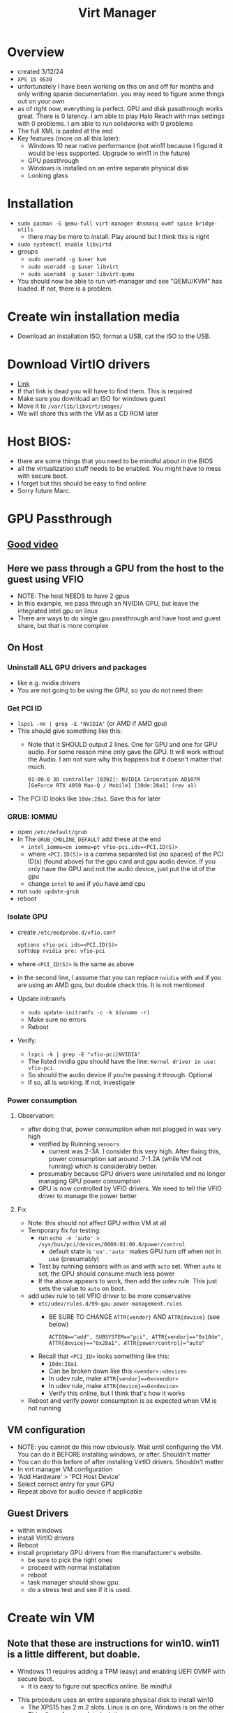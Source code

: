 #+title: Virt Manager

* Overview
- created 3/12/24
- ~XPS 15 9530~
- unfortunately I have been working on this on and off for months and only writing sparse documentation. you may need to figure some things out on your own
- as of right now, everything is perfect. GPU and disk passthrough works great. There is 0 latency. I am able to play Halo Reach with max settings with 0 problems. I am able to run solidworks with 0 problems
- The full XML is pasted at the end
- Key features (more on all this later):
  - Windows 10 near native performance (not win11 because I figured it would be less supported. Upgrade to win11 in the future)
  - GPU passthrough
  - Windows is installed on an entire separate physical disk
  - Looking glass
* Installation
- ~sudo pacman -S qemu-full virt-manager dnsmasq ovmf spice bridge-utils~
  - there may be more to install. Play around but I think this is right
- ~sudo systemctl enable libvirtd~
- groups
  - ~sudo useradd -g $user kvm~
  - ~sudo useradd -g $user libvirt~
  - ~sudo useradd -g $user libvirt-qumu~
- You should now be able to run virt-manager and see "QEMU/KVM" has loaded. If not, there is a problem.
* Create win installation media
- Download an installation ISO, format a USB, cat the ISO to the USB.
* Download VirtIO drivers
- [[https://fedorapeople.org/groups/virt/virtio-win/direct-downloads/archive-virtio/virtio-win-0.1.240-1/][Link]]
- If that link is dead you will have to find them. This is required
- Make sure you download an ISO for windows guest
- Move it to ~/var/lib/libvirt/images/~
- We will share this with the VM as a CD ROM later
* Host BIOS:
- there are some things that you need to be mindful about in the BIOS
- all the virtualization stuff needs to be enabled. You might have to mess with secure boot.
- I forget but this should be easy to find online
- Sorry future Marc.
* GPU Passthrough
** [[https://www.youtube.com/watch?v=g--fe8_kEcw][Good video]]
** Here we pass through a GPU from the host to the guest using VFIO
- NOTE: The host NEEDS to have 2 gpus
- In this example, we pass through an NVIDIA GPU, but leave the integrated intel gpu on linux
- There are ways to do single gpu passthrough and have host and guest share, but that is more complex
** On Host
*** Uninstall ALL GPU drivers and packages
- like e.g. nvidia drivers
- You are not going to be using the GPU, so you do not need them
*** Get PCI ID
- ~lspci -nn | grep -E "NVIDIA"~ (or AMD if AMD gpu)
- This should give something like this:
  - Note that it SHOULD output 2 lines. One for GPU and one for GPU audio. For some reason mine only gave the GPU. It will work without the Audio. I am not sure why this happens but it doesn't matter that much.
        #+BEGIN_SRC
        01:00.0 3D controller [0302]: NVIDIA Corporation AD107M [GeForce RTX 4050 Max-Q / Mobile] [10de:28a1] (rev a1)
        #+END_SRC
- The PCI ID looks like ~10de:28a1~. Save this for later
*** GRUB: IOMMU
  - open ~/etc/default/grub~
  - In The ~GRUB_CMDLINE_DEFAULT~ add these at the end
    - ~intel_iommu=on iommu=pt vfio-pci.ids=<PCI.ID(S)>~
    - where ~<PCI.ID(S)>~ is a comma separated list (no spaces) of the PCI ID(s) (found above) for the gpu card and gpu audio device. If you only have the GPU and not the audio device, just put the id of the gpu
    - change ~intel~ to ~amd~ if you have amd cpu
  - run ~sudo update-grub~
  - reboot
*** Isolate GPU
- create ~/etc/modprobe.d/vfio.conf~
        #+BEGIN_SRC
        options vfio-pci ids=<PCI.ID(S)>
        softdep nvidia pre: vfio-pci
        #+END_SRC
- where ~<PCI_ID(S)>~ is the same as above
- in the second line, I assume that you can replace ~nvidia~ with ~amd~ if you are using an AMD gpu, but double check this. It is not mentioned
- Update initramfs
  - ~sudo update-initramfs -c -k $(uname -r)~
  - Make sure no errors
  - Reboot
- Verify:
  - ~lspci -k | grep -E "vfio-pci|NVIDIA"~
  - The listed nvidia gpu should have the line: ~Kernel driver in use: vfio-pci~
  - So should the audio device if you're passing it through. Optional
  - If so, all is working. If not, investigate
*** Power consumption
**** Observation:
- after doing that, power consumption when not plugged in was very high
  - verified by Ruinning ~sensors~
    - current was 2-3A. I consider this very high. After fixing this, power consumption sat around .7-1.2A (while VM not running) which is considerably better.
  - presumably because GPU drivers were uninstalled and no longer managing GPU power consumption
  - GPU is now controlled by VFIO drivers. We need to tell the VFIO driver to manage the power better
**** Fix
- Note: this should not affect GPU within VM at all
- Temporary fix for testing:
  - run ~echo -n 'auto' > /sys/bus/pci/devices/0000:01:00.0/power/control~
    - default state is ~'on'~. ~'auto'~ makes GPU turn off when not in use (presumably)
  - Test by running sensors with ~on~ and with ~auto~ set. When ~auto~ is set, the GPU should consume much less power
  - If the above appears to work, then add the udev rule. This just sets the value to ~auto~ on boot.
- add udev rule to tell VFIO driver to be more conservative
  - ~etc/udev/rules.d/99-gpu-power-management.rules~
    - BE SURE TO CHANGE ~ATTR{vendor}~ AND ~ATTR{device}~ (see below)
    #+BEGIN_SRC
    ACTION=="add", SUBSYSTEM=="pci", ATTR{vendor}=="0x10de", ATTR{device}=="0x28a1", ATTR{power/control}="auto"
    #+END_SRC
  - Recall that ~<PCI_ID>~ looks something like this:
    - ~10de:28a1~
    - Can be broken down like this ~<vendor>:<device>~
    - In udev rule, make ~ATTR{vendor}==0x<vendor>~
    - In udev rule, make ~ATTR{device}==0x<device>~
    - Verify this online, but I think that's how it works
- Reboot and verify power consumption is as expected when VM is not running
** VM configuration
- NOTE: you cannot do this now obviously. Wait until configuring the VM. You can do it BEFORE installing windows, or after. Shouldn't matter
- You can do this before of after installing VirtIO drivers. Shouldn't matter
- In virt manager VM configuration
- 'Add Hardware' > 'PCI Host Device'
- Select correct entry for your GPU
- Repeat above for audio device if applicable
** Guest Drivers
- within windows
- install VirtIO drivers
- Reboot
- install proprietary GPU drivers from the manufacturer's website.
  - be sure to pick the right ones
  - proceed with normal installation
  - reboot
  - task manager should show gpu.
  - do a stress test and see if it is used.
* Create win VM
** Note that these are instructions for win10. win11 is a little different, but doable.
  - Windows 11 requires adding a TPM (easy) and enabling UEFI OVMF with secure boot.
    - It is easy to figure out specifics online. Be mindful
- This procedure uses an entire separate physical disk to install win10
  - The XPS15 has 2 m.2 slots. Linux is on one, Windows is on the other
  - This allows for complete isolation
  - It saves me having to fuck around with partitions on my main disk
  - I think it's probably faster to pass in the whole disk
- Find your disk by id:
  - We cannot use the drives in /dev/nvmeXN1 because the names are not consistent
    - IE Linux is not alwaus nvme0 and windows nvme0. The numbers swap around on reboots sometimes
    - Obviously this is bad so we have to use disk by id.
  - The disk by ids are stored in ~/dev/disk/by-id~
  - Make sure you pick the right one. If the two disks are the same model then you can use the UUID (I think)
  - The path will look something like this ~/dev/disk/by-id/nvme-KXG60ZNV256G_NVMe_TOSHIBA_256GB_49OF71JRF0AN~
  - Do not pick one of the partitions
** VM Creation Start (steps not necessarily in order, order is not important. All can be modified later):
  - Click the create new vm button in virt manager
  - Choose 'Import Existing Disk Image'
  - Specify the full path of the disk by id to "Select or create custom storage". It will error if you give it an invalid location.
  - Choose CPUs and RAM. You can change this later.
  - Choose the correct windows version
  - Tick "Customize installation before install"
  - Finish
    - This will allow you to configure the vm before beginning the installation
** VM Configuration (Customizing installation before installing. Can do all of this after if it boots)
  - Overview (some of this is different for windows 11. Be mindful):
    - Hypervisor: KVM
    - Emulator: /usr/bin/qemu-system-x86_64 (might not have to specify)
    - Chipset: Q35 (might not have to specify)
    - Firmware: UEFI
      - Different for windows 11. You need secure boot option. Look it up.
  - CPUs:
    - Use host passthrough.
    - Topology:
      - Sockets: number of physical CPUs. Usually 1 unless you are configuring a server
      - Cores: How many cores do you want to give?
      - Threads: How many threads per core do you want to give?
      - Note: I have the max amount (1, 10, 2 for the 9530). It doesn't actually give it all. The host takes priority when using host passthrough
  - Memory:
    - enable shared memory
  - Boot options:
    - Make it be the main drive. You do not have to have it be the installation media
  - Main disk (will have different name)
    - Note: the disk bus needs to be set to SATA at first, but after installing VirtIO drivers (and running a few commands in the guest) we will switch it to VirtIO disk bus because it is faster (apparently). Instructions later
    - Cache mode: none
    - Discard mode: unmap
  - NIC:
    - VirtIO
    - You probably have to set it to something else for the initial boot. Change to VirtIO after VirtIO drivers are installed
  - Sound:
    - Whatever for now ICHX (where X is a number) will work for now. Eventually you are going to want to pick the better sound device (might have to wait for drivers to install, not sure.) The one I am currently using is AC97, but this might be different for you.
  - Display: spice
  - Video:
    - Note after installing we will use looking glass, so the Video section will eventually be able to be removed entirely
    - QXL optimally
      - Might need drivers for it
      - Just find one that works for the installation and change to QXL after installing
      - I think QXL is better than VirtIO, but not sure
  - Add hardware: VirtIO ISO CDROM
    - Click 'Add Hardware' > 'Storage'
    - 'Select or create custom storage'
      - Choose the VirtIO ISO that we downloaded earlier
    - Device Type: CDROM
    - Bus Type: SATA
  - Add hardware: TPM
    - Not needed to win10, but needed for win11. Look into implications
    - Should be able to do TPM pass though to ~/dev/tmp0~ or something like that.
  - GPU Passthrough:
    - You can follow the instructions above for adding the passthrough device. You may also wait until after installing windows. Shouldn't matter
  - Should be able to boot now. Click Begin
** Windows installation
- Should successfully boot into the windows installation media
- if not, there is a problem. investigate
- Activate Windows:
  - Note: it is possible that neither of these work. you might have to figure this part out yourself
  - windows activation win11:
    - key: `VK7JG-NPHTM-C97JM-9MPGT-3V66T`
    - this is NOT my key. I found this on a youtube video. might not work anymore
    - might also work for win 10. try it out
  - windows activation win 10:
    - [[https://msguides.com/windows-10][guide]]
    - open cmd as admin
    - type `slmgr /ipk <WIN_KEY>`
      - you may get a popup error. ignore it
      - <WIN_KEY> is a windows key. I think I found one online. The one above might work
    - type `slmgr /skms kms8.msguides.com`
    - type `slmgr /ato`
    - then check to see if windows is activated. it should be
- What type of installation?
  - Custom
- Where do you want to install windows:
  - IMPORTANT
  - Click 'load driver'
  - The VirtIO driver installation SHOULD be detected here
    - When I did this, I could not figure out how to get the driver to appear in the load driver menu. I have no clue why it didn't. It should be picked up automatically. I spent a fuck ton of time messing with this and eventually had to give up and install VirtIO drivers manually later
  - If it is:
    - Install quit the installation, go back and switch the main disk (and all the other stuff I said required drivers above) to VirtIO
    - Come back to installation. Load and install the driver, then you should be able to select the disk.
  - If it is not:
    - windows should still install and you can manually install the drivers once it is installed
- Finish installation
- Boot it up and install VirtIO drivers (if not done during installation)
  - Go back and change the VM config everywhere I made a note that something had to be done after installing VirtIO drivers (if not already done)
* Windows OS Configuration
- Make sure VirtIO drivers are installed
- Take a look at the XML dump below and add the appropriate devices and optimizations that are present there, but not in your config. Do some research. I forget a few small things.
** WinUtil
- This is a really great program that automates the removal of many bullshit windows features. Look into it. It is well maintained and EXTREMLY useful for minimizing the windows bloat
- WinUtil also serves as a very nice package manager. It allows you to manage the installation of a ton of windows programs. Before installing anything check if the program is supported and install it from here.
- [[https://github.com/ChrisTitusTech/winutil][repo]]
- The maintianer is a youtuber so he posts lots of updates. Software is under active development. Do some research and figure out best optimizations.
- Maybe checkout MicroWin, which allows the creation of a micro windows iso that you can install
** WinToCtrlWin (optional)
- Disable the windows key
- Install ~AutoHotkey~ from ~WinUtil~
- I will give the script. I forget how and where to create it, or how to make it autorun on boot. You can figure it out it's easy
- I am not 100% sure what the script actually does. It definitely disables the windos key, but some other keys that involve the windows key still work. Not sure why. I also notice that CTRL+ESC opens the windows menu thing. Not sure if this made that happen. Maybe reinvensigate and make a new script
- Create script
        #+BEGIN_SRC
        LWin up::return
        <!Lwin::
        send ^{Esc}
        return
        <#right::
        send {end}
        return
        #+END_SRC





  - share folder between host and guest
** solidworks crack (optional)
- [[https://4mirrorlink.com/1986-solidworks-full-premium.html][here]]
- this probably won't work soon. find a new crack or buy solidworks if you really need it
* Looking Glass
- Looking glass is an awesome program for
- Very low latency. Much better than viewing in virt manager
- Was kind of a pain in the ass to figure out but once it works it works
- [[https://wiki.archlinux.org/title/PCI_passthrough_via_OVMF#Using_Looking_Glass_to_stream_guest_screen_to_the_host][arch wiki instructions]]
  - these are perfect as of March 2024. Find the looking glass section
- [[https://www.youtube.com/watch?v=SYPjgfNym18][good video]]
  - note that the video does not show some important things at the end.
  - installation is good, but it does not properly explain how you need a dummy plug OR virtual display driver. more on this later
** In VM Config
- Manually add XML
  - Go to Overview > XML
  - Go to very end
  - At the end, but still within the and ~device~ section, add these lines
        #+BEGIN_SRC
        ...
        <devices>
        ...
        <shmem name='looking-glass'>
        <model type='ivshmem-plain'/>
        <size unit='M'>64</size>
        </shmem>
        </devices>
        ...
        #+END_SRC
  - Note, the size (~64~) specifies the required size for the looking glass shared memory file. It depends on your display resolution. Consult the arch wiki to figure out right size. I am using ~64~ because my monitor is ~2540x1440~ for a ~1920x1080~ you would use ~32~. Make sure you get it right
  - Note, if you set the value and the shared memory file is created, you cannot change the size in the VM settings until you delete it. It will error
  - Apply
  - Next create a configuration file to create the shared memory file on boot
        #+BEGIN_SRC /etc/tmpfiles.d/10-looking-glass.conf
        f	/dev/shm/looking-glass	0660	user	kvm	-
        #+END_SRC
  - replace user with your user
  - reboot host
  - start windows
** On Windows
*** IVSHM Driver Installation
- Driver:
  - You need to have dowloaded VirtIO drivers. I recall that the initial VirtIO drivers that I installed did not work for the following procedure. I am not sure why. Try it with them first then try it with the link on the arch wiki. They are different for some reason (in 2024). The ones on the arch wiki are older than the ones I linked above.
  - The discrepancy MIGHT be because the initial VirtIO drivers were in an ISO and the second ones I downloaded were in a zip. I am not sure. Investigate
- Go to device manager
- System Devices
- Find something like 'PCI Standard RAM Controller'
  - Note: you will not see this unless you add the shmem section to the VM config file
- Right click on that
- "Update driver"
- "Browse my computer for drivers"
- "Browse"
- Find the right path to where the VirtIO drivers have been extracted. You do not need to select the exact driver. Just point it to the right directory where all the drivers are. Something like ~<virtio_unzipped_dir>/win10/amd64~
- The actual path could be totally different
- Hit install and it should work
*** Looking glass linux (client)
- install ~looking-glass-client~. It was in the AUR. You might have to build from source
- I do not use a config file
- I run it like this: ~looking-glass-client -m 100~
- -m 100 specifies the keycode of the escape key. By default it is the scroll lock key, which my keyboard does not have. In this instance, keycode 100 is my right alt key. So when looking glass is running and I press right alt, it will capture and uncapture my mouse and keyboard.
- I made a nice function in bashrc called ~win~ for starting and stopping the vm and connecting to looking glass with once command. Check it out.
*** Looking glass windows (host) installation
- [[https://looking-glass.io/downloads][download site]]
- download host application
  - note that the naming of host vs guest is weird here. In the context of looking glass, windows is the host and linux is the guest. I will not swap the names outside of this section
- Install it. It should run automatically on boot once we configure the dummy plug / virtual display driver
- Check the logs if it does not start. It will create a sys tray icon if it is started. Otherwise, check the logs.
**** Dummy plug / virtual display driver
- Looking Glass host will not start properly if the GPU is not directly connected to an external display. In our case currently, it is not. There are a few options
**** Connect GPU directly an external display
- to me, this defeats the purpose of looking glass entirely
**** Connect GPU directly to a dummy plug
- a dummy plug is a very tiny, very cheap HDMI/DP device that you plug in to the computer
- it makes the machine think that there is a display connected when there really is not
- Performance wise, this is probably superior to the virtual display driver method below
- I am going to order one and check it out. Update this section with instructions once you do
**** Connect GPU to a virtual display driver
- this method works perfectly for me
- I believe there are some performance concerns, but I didn't notice any issues
- https://github.com/itsmikethetech/Virtual-Display-Driver
- The instructions on there are super easy. Do it all within windows
- Once the driver is installed, you should be able to see a second display in the windows display manager. Configure it to the proper resolution.
- Reboot and check if looking glass started. There will be a sys tray for looking glass if it worked. If not, check the logs
- Try to connect from linux using ~looking-glass-client~. If it works, you can disable the primary display
  - If there is ever a problem with ~looking-glass~, this might brick the VM. I am not sure.
**** Connect GPU to a different port on the same monitor that you are using
- some people have gotten this to work. I think it depends on how the monitor handles multiple inputs. I am not sure. I couldn't figure it out but I didn't try very long
* Share folder between guest and host
- See relevant section in XML dump
- This is not all you have to do. there is additional configuration on the host
- I forget exactly how I did this. It was a pain in the ass. The next time you do this add proper documentation
* VM Confg Dump
- Do not copy and paste this. This represents the final config file of a win10 VM with near native performance. Use it as an example.
- May be useful to run a diff on this compared to your config file and see what differences are. There are some manually entered optimizations that I forget adding. You should add them. It shows the various devices that I added at some point, but did not write documentation about. (shared folder, verious controllers, stuff like that)
- Should be useful
#+BEGIN_SRC xml
<domain type="kvm">
  <name>win10</name>
  <uuid>e61997d3-c948-4956-82ba-044a2ccd5f41</uuid>
  <metadata>
    <libosinfo:libosinfo xmlns:libosinfo="http://libosinfo.org/xmlns/libvirt/domain/1.0">
      <libosinfo:os id="http://microsoft.com/win/10"/>
    </libosinfo:libosinfo>
  </metadata>
  <memory unit="KiB">16777216</memory>
  <currentMemory unit="KiB">4194304</currentMemory>
  <memoryBacking>
    <source type="memfd"/>
    <access mode="shared"/>
  </memoryBacking>
  <vcpu placement="static">20</vcpu>
  <os firmware="efi">
    <type arch="x86_64" machine="pc-q35-8.2">hvm</type>
    <firmware>
      <feature enabled="no" name="enrolled-keys"/>
      <feature enabled="yes" name="secure-boot"/>
    </firmware>
    <loader readonly="yes" secure="yes" type="pflash">/usr/share/edk2/x64/OVMF_CODE.secboot.fd</loader>
    <nvram template="/usr/share/edk2/x64/OVMF_VARS.fd">/var/lib/libvirt/qemu/nvram/win10_VARS.fd</nvram>
    <boot dev="hd"/>
  </os>
  <features>
    <acpi/>
    <apic/>
    <hyperv mode="custom">
      <relaxed state="on"/>
      <vapic state="on"/>
      <spinlocks state="on" retries="8191"/>
      <vpindex state="on"/>
      <synic state="on"/>
      <stimer state="on">
        <direct state="on"/>
      </stimer>
      <reset state="on"/>
      <frequencies state="on"/>
      <reenlightenment state="on"/>
      <tlbflush state="on"/>
      <ipi state="on"/>
    </hyperv>
    <vmport state="off"/>
    <smm state="on"/>
  </features>
  <cpu mode="host-passthrough" check="none" migratable="on">
    <topology sockets="1" dies="1" clusters="1" cores="10" threads="2"/>
  </cpu>
  <clock offset="localtime">
    <timer name="rtc" present="no" tickpolicy="catchup"/>
    <timer name="pit" present="no" tickpolicy="delay"/>
    <timer name="hpet" present="no"/>
    <timer name="kvmclock" present="no"/>
    <timer name="hypervclock" present="yes"/>
  </clock>
  <on_poweroff>destroy</on_poweroff>
  <on_reboot>restart</on_reboot>
  <on_crash>destroy</on_crash>
  <pm>
    <suspend-to-mem enabled="no"/>
    <suspend-to-disk enabled="no"/>
  </pm>
  <devices>
    <emulator>/usr/bin/qemu-system-x86_64</emulator>
    <disk type="block" device="disk">
      <driver name="qemu" type="raw" cache="none" io="native" discard="unmap"/>
      <source dev="/dev/disk/by-id/nvme-KXG60ZNV256G_NVMe_TOSHIBA_256GB_49OF71JRF0AN"/>
      <target dev="vda" bus="virtio"/>
      <address type="pci" domain="0x0000" bus="0x09" slot="0x00" function="0x0"/>
    </disk>
    <disk type="file" device="cdrom">
      <driver name="qemu" type="raw"/>
      <source file="/var/lib/libvirt/images/virtio-win-0.1.240.iso"/>
      <target dev="sde" bus="sata"/>
      <readonly/>
      <address type="drive" controller="0" bus="0" target="0" unit="4"/>
    </disk>
    <disk type="file" device="cdrom">
      <driver name="qemu" type="raw"/>
      <source file="/home/marc/working/share/sw/SolidWorks.2022.SP5.0.Premium.DVD.iso"/>
      <target dev="sdf" bus="sata"/>
      <readonly/>
      <address type="drive" controller="0" bus="0" target="0" unit="5"/>
    </disk>
    <controller type="usb" index="0" model="qemu-xhci" ports="15">
      <address type="pci" domain="0x0000" bus="0x02" slot="0x00" function="0x0"/>
    </controller>
    <controller type="pci" index="0" model="pcie-root"/>
    <controller type="pci" index="1" model="pcie-root-port">
      <model name="pcie-root-port"/>
      <target chassis="1" port="0x10"/>
      <address type="pci" domain="0x0000" bus="0x00" slot="0x02" function="0x0" multifunction="on"/>
    </controller>
    <controller type="pci" index="2" model="pcie-root-port">
      <model name="pcie-root-port"/>
      <target chassis="2" port="0x11"/>
      <address type="pci" domain="0x0000" bus="0x00" slot="0x02" function="0x1"/>
    </controller>
    <controller type="pci" index="3" model="pcie-root-port">
      <model name="pcie-root-port"/>
      <target chassis="3" port="0x12"/>
      <address type="pci" domain="0x0000" bus="0x00" slot="0x02" function="0x2"/>
    </controller>
    <controller type="pci" index="4" model="pcie-root-port">
      <model name="pcie-root-port"/>
      <target chassis="4" port="0x13"/>
      <address type="pci" domain="0x0000" bus="0x00" slot="0x02" function="0x3"/>
    </controller>
    <controller type="pci" index="5" model="pcie-root-port">
      <model name="pcie-root-port"/>
      <target chassis="5" port="0x14"/>
      <address type="pci" domain="0x0000" bus="0x00" slot="0x02" function="0x4"/>
    </controller>
    <controller type="pci" index="6" model="pcie-root-port">
      <model name="pcie-root-port"/>
      <target chassis="6" port="0x15"/>
      <address type="pci" domain="0x0000" bus="0x00" slot="0x02" function="0x5"/>
    </controller>
    <controller type="pci" index="7" model="pcie-root-port">
      <model name="pcie-root-port"/>
      <target chassis="7" port="0x16"/>
      <address type="pci" domain="0x0000" bus="0x00" slot="0x02" function="0x6"/>
    </controller>
    <controller type="pci" index="8" model="pcie-root-port">
      <model name="pcie-root-port"/>
      <target chassis="8" port="0x17"/>
      <address type="pci" domain="0x0000" bus="0x00" slot="0x02" function="0x7"/>
    </controller>
    <controller type="pci" index="9" model="pcie-root-port">
      <model name="pcie-root-port"/>
      <target chassis="9" port="0x18"/>
      <address type="pci" domain="0x0000" bus="0x00" slot="0x03" function="0x0" multifunction="on"/>
    </controller>
    <controller type="pci" index="10" model="pcie-root-port">
      <model name="pcie-root-port"/>
      <target chassis="10" port="0x19"/>
      <address type="pci" domain="0x0000" bus="0x00" slot="0x03" function="0x1"/>
    </controller>
    <controller type="pci" index="11" model="pcie-root-port">
      <model name="pcie-root-port"/>
      <target chassis="11" port="0x1a"/>
      <address type="pci" domain="0x0000" bus="0x00" slot="0x03" function="0x2"/>
    </controller>
    <controller type="pci" index="12" model="pcie-root-port">
      <model name="pcie-root-port"/>
      <target chassis="12" port="0x1b"/>
      <address type="pci" domain="0x0000" bus="0x00" slot="0x03" function="0x3"/>
    </controller>
    <controller type="pci" index="13" model="pcie-root-port">
      <model name="pcie-root-port"/>
      <target chassis="13" port="0x1c"/>
      <address type="pci" domain="0x0000" bus="0x00" slot="0x03" function="0x4"/>
    </controller>
    <controller type="pci" index="14" model="pcie-root-port">
      <model name="pcie-root-port"/>
      <target chassis="14" port="0x1d"/>
      <address type="pci" domain="0x0000" bus="0x00" slot="0x03" function="0x5"/>
    </controller>
    <controller type="pci" index="15" model="pcie-root-port">
      <model name="pcie-root-port"/>
      <target chassis="15" port="0x1e"/>
      <address type="pci" domain="0x0000" bus="0x00" slot="0x03" function="0x6"/>
    </controller>
    <controller type="pci" index="16" model="pcie-to-pci-bridge">
      <model name="pcie-pci-bridge"/>
      <address type="pci" domain="0x0000" bus="0x06" slot="0x00" function="0x0"/>
    </controller>
    <controller type="sata" index="0">
      <address type="pci" domain="0x0000" bus="0x00" slot="0x1f" function="0x2"/>
    </controller>
    <controller type="sata" index="1">
      <address type="pci" domain="0x0000" bus="0x10" slot="0x02" function="0x0"/>
    </controller>
    <controller type="virtio-serial" index="0">
      <address type="pci" domain="0x0000" bus="0x03" slot="0x00" function="0x0"/>
    </controller>
    <filesystem type="mount" accessmode="passthrough">
      <driver type="virtiofs"/>
      <source dir="/home/marc/working/share"/>
      <target dir="linux_share"/>
      <address type="pci" domain="0x0000" bus="0x07" slot="0x00" function="0x0"/>
    </filesystem>
    <interface type="network">
      <mac address="52:54:00:3e:61:98"/>
      <source network="default"/>
      <model type="virtio"/>
      <link state="up"/>
      <address type="pci" domain="0x0000" bus="0x01" slot="0x00" function="0x0"/>
    </interface>
    <serial type="pty">
      <target type="isa-serial" port="0">
        <model name="isa-serial"/>
      </target>
    </serial>
    <console type="pty">
      <target type="serial" port="0"/>
    </console>
    <channel type="spicevmc">
      <target type="virtio" name="com.redhat.spice.0"/>
      <address type="virtio-serial" controller="0" bus="0" port="1"/>
    </channel>
    <input type="mouse" bus="ps2"/>
    <input type="keyboard" bus="ps2"/>
    <graphics type="spice" autoport="yes">
      <listen type="address"/>
      <image compression="off"/>
    </graphics>
    <sound model="ac97">
      <address type="pci" domain="0x0000" bus="0x10" slot="0x03" function="0x0"/>
    </sound>
    <audio id="1" type="spice"/>
    <video>
      <model type="qxl" ram="65536" vram="65536" vgamem="16384" heads="1" primary="yes"/>
      <address type="pci" domain="0x0000" bus="0x00" slot="0x01" function="0x0"/>
    </video>
    <hostdev mode="subsystem" type="pci" managed="yes">
      <source>
        <address domain="0x0000" bus="0x01" slot="0x00" function="0x0"/>
      </source>
      <address type="pci" domain="0x0000" bus="0x04" slot="0x00" function="0x0"/>
    </hostdev>
    <hostdev mode="subsystem" type="usb" managed="yes">
      <source startupPolicy="optional">
        <vendor id="0x10f5"/>
        <product id="0x7008"/>
      </source>
      <address type="usb" bus="0" port="4"/>
    </hostdev>
    <hostdev mode="subsystem" type="usb" managed="yes">
      <source startupPolicy="optional">
        <vendor id="0x1908"/>
        <product id="0x2070"/>
      </source>
      <address type="usb" bus="0" port="5"/>
    </hostdev>
    <redirdev bus="usb" type="spicevmc">
      <address type="usb" bus="0" port="1"/>
    </redirdev>
    <redirdev bus="usb" type="spicevmc">
      <address type="usb" bus="0" port="2"/>
    </redirdev>
    <watchdog model="itco" action="reset"/>
    <memballoon model="virtio">
      <address type="pci" domain="0x0000" bus="0x05" slot="0x00" function="0x0"/>
    </memballoon>
    <shmem name="looking-glass">
      <model type="ivshmem-plain"/>
      <size unit="M">64</size>
      <address type="pci" domain="0x0000" bus="0x10" slot="0x01" function="0x0"/>
    </shmem>
  </devices>
</domain>
#+END_SRC
